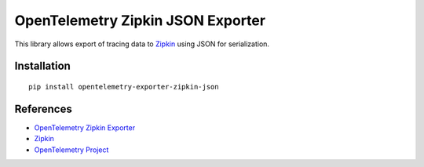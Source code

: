 OpenTelemetry Zipkin JSON Exporter
==================================

|pypi|

.. |pypi| image:: https://badge.fury.io/py/opentelemetry-exporter-zipkin-json.svg
   :target: https://pypi.org/project/opentelemetry-exporter-zipkin-json/

This library allows export of tracing data to `Zipkin <https://zipkin.io/>`_ using JSON
for serialization.

Installation
------------

::

     pip install opentelemetry-exporter-zipkin-json


References
----------

* `OpenTelemetry Zipkin Exporter <https://opentelemetry-python.readthedocs.io/en/latest/exporter/zipkin/zipkin.html>`_
* `Zipkin <https://zipkin.io/>`_
* `OpenTelemetry Project <https://opentelemetry.io/>`_
